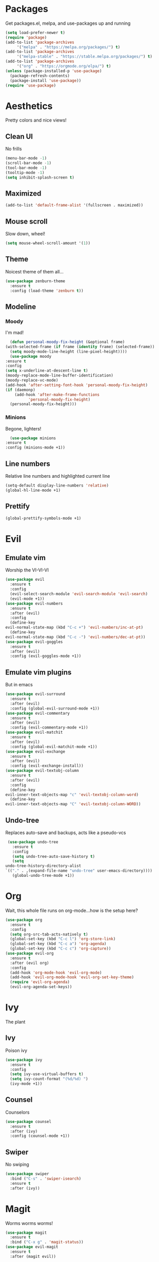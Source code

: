 * Packages
  Get packages.el, melpa, and use-packages up and running
  #+begin_src emacs-lisp
    (setq load-prefer-newer t)
    (require 'package)
    (add-to-list 'package-archives 
		 '("melpa" . "https://melpa.org/packages/") t)
    (add-to-list 'package-archives 
		 '("melpa-stable" . "https://stable.melpa.org/packages/") t)
    (add-to-list 'package-archives 
		 '("org" . "https://orgmode.org/elpa/") t)
    (unless (package-installed-p 'use-package)
      (package-refresh-contents)
      (package-install 'use-package))
    (require 'use-package)
  #+end_src
* Aesthetics
  Pretty colors and nice views!
** Clean UI
   No frills
   #+begin_src emacs-lisp
     (menu-bar-mode -1)
     (scroll-bar-mode -1)
     (tool-bar-mode -1)
     (tooltip-mode -1)
     (setq inhibit-splash-screen t)
   #+end_src
** Maximized
   #+begin_src emacs-lisp
     (add-to-list 'default-frame-alist '(fullscreen . maximized))
   #+end_src
** Mouse scroll
   Slow down, wheel!
   #+begin_src emacs-lisp
     (setq mouse-wheel-scroll-amount '(1))
   #+end_src
** Theme
   Noicest theme of them all...
   #+begin_src emacs-lisp
     (use-package zenburn-theme
       :ensure t
       :config (load-theme 'zenburn t))
   #+end_src
** Modeline
*** Moody
    I'm mad!
    #+begin_src emacs-lisp
      (defun personal-moody-fix-height (&optional frame) 
	(with-selected-frame (if frame (identity frame) (selected-frame))
	  (setq moody-mode-line-height (line-pixel-height))))
      (use-package moody
	:ensure t
	:config
	(setq x-underline-at-descent-line t)
	(moody-replace-mode-line-buffer-identification)
	(moody-replace-vc-mode)
	(add-hook 'after-setting-font-hook 'personal-moody-fix-height)
	(if (daemonp)
	    (add-hook 'after-make-frame-functions
		      'personal-moody-fix-height)
	  (personal-moody-fix-height)))
    #+end_src
*** Minions
    Begone, lighters!
    #+begin_src emacs-lisp
      (use-package minions
	:ensure t
	:config (minions-mode +1))
    #+end_src
** Line numbers
   Relative line numbers and highlighted current line
   #+begin_src emacs-lisp
     (setq-default display-line-numbers 'relative)
     (global-hl-line-mode +1)
   #+end_src
** Prettify
   #+begin_src emacs-lisp
     (global-prettify-symbols-mode +1)
   #+end_src
* Evil
** Emulate vim
   Worship the VI-VI-VI
   #+begin_src emacs-lisp
     (use-package evil
       :ensure t
       :config
       (evil-select-search-module 'evil-search-module 'evil-search)
       (evil-mode +1))
     (use-package evil-numbers
       :ensure t
       :after (evil)
       :config
       (define-key 
	 evil-normal-state-map (kbd "C-c +") 'evil-numbers/inc-at-pt)
       (define-key
	 evil-normal-state-map (kbd "C-c -") 'evil-numbers/dec-at-pt))
     (use-package evil-goggles
       :ensure t
       :after (evil)
       :config (evil-goggles-mode +1))
   #+end_src
** Emulate vim plugins
   But in emacs
   #+begin_src emacs-lisp
     (use-package evil-surround
       :ensure t
       :after (evil)
       :config (global-evil-surround-mode +1))
     (use-package evil-commentary
       :ensure t
       :after (evil)
       :config (evil-commentary-mode +1))
     (use-package evil-matchit
       :ensure t
       :after (evil)
       :config (global-evil-matchit-mode +1))
     (use-package evil-exchange
       :ensure t
       :after (evil)
       :config (evil-exchange-install))
     (use-package evil-textobj-column
       :ensure t
       :after (evil)
       :config
       (define-key 
	 evil-inner-text-objects-map "c" 'evil-textobj-column-word)
       (define-key
	 evil-inner-text-objects-map "C" 'evil-textobj-column-WORD))
   #+end_src
** Undo-tree
   Replaces auto-save and backups, acts like a pseudo-vcs
   #+begin_src emacs-lisp
     (use-package undo-tree
       :ensure t
       :config
       (setq undo-tree-auto-save-history t)
       (setq
	undo-tree-history-directory-alist
	`(("." . ,(expand-file-name "undo-tree" user-emacs-directory))))
       (global-undo-tree-mode +1))
   #+end_src
* Org
  Wait, this whole file runs on org-mode...how is the setup here?
  #+begin_src emacs-lisp
    (use-package org
      :ensure t
      :config
      (setq org-src-tab-acts-natively t)
      (global-set-key (kbd "C-c l") 'org-store-link)
      (global-set-key (kbd "C-c a") 'org-agenda)
      (global-set-key (kbd "C-c c") 'org-capture))
    (use-package evil-org
      :ensure t
      :after (evil org)
      :config
      (add-hook 'org-mode-hook 'evil-org-mode)
      (add-hook 'evil-org-mode-hook 'evil-org-set-key-theme)
      (require 'evil-org-agenda)
      (evil-org-agenda-set-keys))
  #+end_src
* Ivy
  The plant
** Ivy
   Poison ivy
   #+begin_src emacs-lisp
     (use-package ivy
       :ensure t
       :config
       (setq ivy-use-virtual-buffers t)
       (setq ivy-count-format "(%d/%d) ")
       (ivy-mode +1))
   #+end_src
** Counsel
   Counselors
   #+begin_src emacs-lisp
     (use-package counsel
       :ensure t
       :after (ivy)
       :config (counsel-mode +1))
   #+end_src
** Swiper
   No swiping
   #+begin_src emacs-lisp
     (use-package swiper
       :bind ("C-s" . 'swiper-isearch)
       :ensure t
       :after (ivy))
   #+end_src
* Magit
  Worms worms worms!
  #+begin_src emacs-lisp
    (use-package magit
      :ensure t
      :bind ("C-x g" . 'magit-status))
    (use-package evil-magit
      :ensure t
      :after (magit evil))
  #+end_src
* Coding
** Eglot
   #+begin_src emacs-lisp
     (defun personal-lsp-setup () 
       (company-mode +1)
       (yas-minor-mode +1)
       (eglot-ensure)
       (add-hook 'before-save-hook 'eglot-format-buffer))
     (use-package eglot
       :ensure t
       :pin melpa-stable
       :after (company yasnippet markdown-mode)
       :config
       (setq eglot-server-programs 
	     '((rust-mode . ("rust-analyzer")) 
	       (c++-mode . ("clangd" "--background-index"))))
       (add-hook 'rust-mode-hook 'personal-lsp-setup)
       (add-hook 'c++-mode-hook 'personal-lsp-setup))
     (use-package company :ensure t)
     (use-package yasnippet :ensure t)
     (use-package markdown-mode :ensure t)
   #+end_src
** Languages
   #+begin_src emacs-lisp
     (use-package rust-mode :ensure t)
     (use-package zig-mode
       :ensure t
       :config (setq zig-format-on-save t))
   #+end_src
* Sundry
** No weird files
   #+begin_src emacs-lisp
     (setq auto-save-default nil)
     (setq backup-inhibited t)
     (setq create-lockfiles nil)
   #+end_src
** Follow symlinks
   #+begin_src emacs-lisp
     (setq vc-follow-symlinks t)
   #+end_src
** Custom file
   Set and load up `custom.el'
   #+begin_src emacs-lisp
     (setq custom-file (expand-file-name "custom.el" user-emacs-directory))
     (load custom-file :noerror)
   #+end_src
** Setup PATH
   #+begin_src emacs-lisp
     (let ((user-bin (expand-file-name "~/.local/bin")))
       (unless (member user-bin exec-path)
	 (setenv "PATH" (concat user-bin ":" (getenv "PATH")))
	 (add-to-list 'exec-path user-bin)))
   #+end_src
** Start Server
   #+begin_src emacs-lisp
     (when (daemonp) 

       (server-start))
   #+end_src
